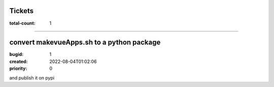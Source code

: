 Tickets
=======

:total-count: 1

--------------------------------------------------------------------------------

convert makevueApps.sh to a python package
==========================================

:bugid: 1
:created: 2022-08-04T01:02:06
:priority: 0


and publish it on pypi
